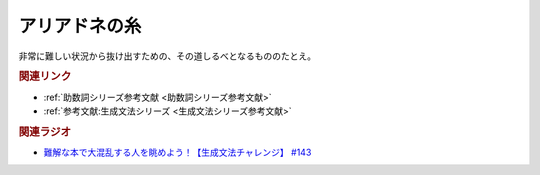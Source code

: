 アリアドネの糸
==========================================
.. glossary::
    アリアドネの糸 : あ

非常に難しい状況から抜け出すための、その道しるべとなるもののたとえ。

.. rubric:: 関連リンク
* :ref:`助数詞シリーズ参考文献 <助数詞シリーズ参考文献>`
* :ref:`参考文献:生成文法シリーズ <生成文法シリーズ参考文献>`

.. rubric:: 関連ラジオ
* `難解な本で大混乱する人を眺めよう！【生成文法チャレンジ】 #143`_

.. _難解な本で大混乱する人を眺めよう！【生成文法チャレンジ】 #143: https://www.youtube.com/watch?v=OAhG061_1Nc
